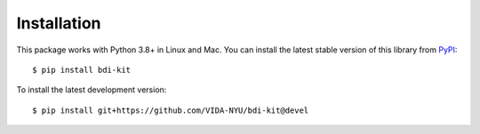 Installation
============

This package works with Python 3.8+ in Linux and Mac. You can install the latest stable version of this library from `PyPI <https://pypi.org/project/bdi-kit/>`__:

::

   $ pip install bdi-kit


To install the latest development version:

::

   $ pip install git+https://github.com/VIDA-NYU/bdi-kit@devel
